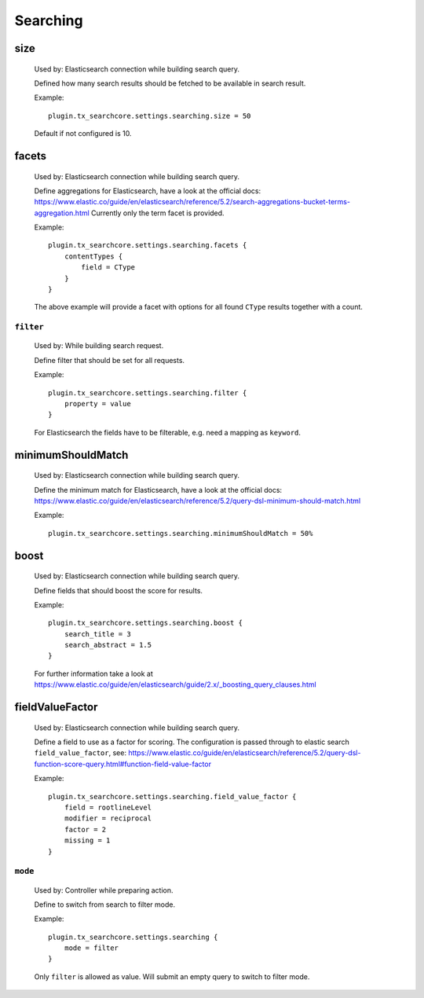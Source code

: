 .. _configuration_options_search:

Searching
=========

.. _size:

size
----

    Used by: Elasticsearch connection while building search query.

    Defined how many search results should be fetched to be available in search result.

    Example::

        plugin.tx_searchcore.settings.searching.size = 50

    Default if not configured is 10.

.. _facets:

facets
------

    Used by: Elasticsearch connection while building search query.

    Define aggregations for Elasticsearch, have a look at the official docs: https://www.elastic.co/guide/en/elasticsearch/reference/5.2/search-aggregations-bucket-terms-aggregation.html
    Currently only the term facet is provided.

    Example::

        plugin.tx_searchcore.settings.searching.facets {
            contentTypes {
                field = CType
            }
        }

    The above example will provide a facet with options for all found ``CType`` results together
    with a count.

.. _filter:

``filter``
"""""""""""

    Used by: While building search request.

    Define filter that should be set for all requests.

    Example::

        plugin.tx_searchcore.settings.searching.filter {
            property = value
        }

    For Elasticsearch the fields have to be filterable, e.g. need a mapping as ``keyword``.

.. _minimumShouldMatch:

minimumShouldMatch
------------------

    Used by: Elasticsearch connection while building search query.

    Define the minimum match for Elasticsearch, have a look at the official docs: https://www.elastic.co/guide/en/elasticsearch/reference/5.2/query-dsl-minimum-should-match.html

    Example::

        plugin.tx_searchcore.settings.searching.minimumShouldMatch = 50%

.. _boost:

boost
-----

    Used by: Elasticsearch connection while building search query.

    Define fields that should boost the score for results.

    Example::

        plugin.tx_searchcore.settings.searching.boost {
            search_title = 3
            search_abstract = 1.5
        }

    For further information take a look at
    https://www.elastic.co/guide/en/elasticsearch/guide/2.x/_boosting_query_clauses.html

.. _fieldValueFactor:

fieldValueFactor
----------------

    Used by: Elasticsearch connection while building search query.

    Define a field to use as a factor for scoring. The configuration is passed through to elastic
    search ``field_value_factor``, see: https://www.elastic.co/guide/en/elasticsearch/reference/5.2/query-dsl-function-score-query.html#function-field-value-factor

    Example::

        plugin.tx_searchcore.settings.searching.field_value_factor {
            field = rootlineLevel
            modifier = reciprocal
            factor = 2
            missing = 1
        }

.. _mode:

``mode``
""""""""

    Used by: Controller while preparing action.

    Define to switch from search to filter mode.

    Example::

        plugin.tx_searchcore.settings.searching {
            mode = filter
        }

    Only ``filter`` is allowed as value. Will submit an empty query to switch to filter mode.
